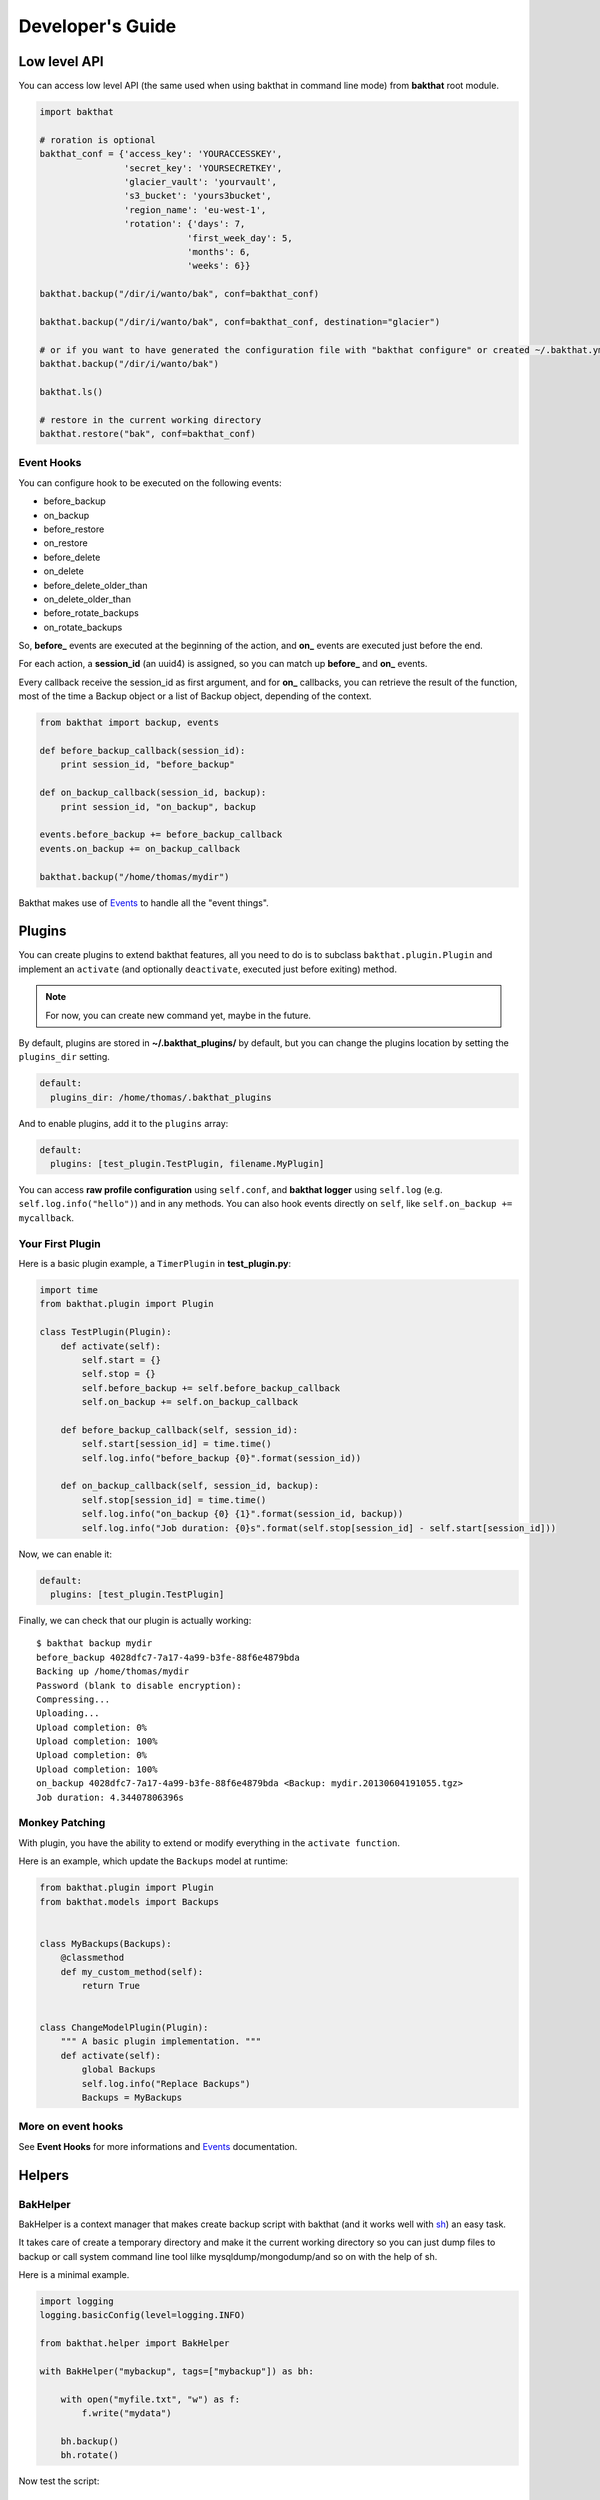 .. _developer-guide:

Developer's Guide
=================

Low level API
-------------

You can access low level API (the same used when using bakthat in command line mode) from **bakthat** root module.

.. code-block:: python

    import bakthat

    # roration is optional
    bakthat_conf = {'access_key': 'YOURACCESSKEY',
                    'secret_key': 'YOURSECRETKEY',
                    'glacier_vault': 'yourvault',
                    's3_bucket': 'yours3bucket',
                    'region_name': 'eu-west-1',
                    'rotation': {'days': 7,
                                'first_week_day': 5,
                                'months': 6,
                                'weeks': 6}}

    bakthat.backup("/dir/i/wanto/bak", conf=bakthat_conf)

    bakthat.backup("/dir/i/wanto/bak", conf=bakthat_conf, destination="glacier")

    # or if you want to have generated the configuration file with "bakthat configure" or created ~/.bakthat.yml
    bakthat.backup("/dir/i/wanto/bak")

    bakthat.ls()

    # restore in the current working directory
    bakthat.restore("bak", conf=bakthat_conf)


Event Hooks
~~~~~~~~~~~

.. versionadded:: 0.5.0

You can configure hook to be executed on the following events:

* before_backup
* on_backup
* before_restore
* on_restore
* before_delete
* on_delete
* before_delete_older_than
* on_delete_older_than
* before_rotate_backups
* on_rotate_backups

So, **before_** events are executed at the beginning of the action, and **on_** events are executed just before the end.

For each action, a **session_id** (an uuid4) is assigned, so you can match up **before_** and **on_** events.

Every callback receive the session_id as first argument, and for **on_** callbacks, you can retrieve the result of the function, most of the time a Backup object or a list of Backup object, depending of the context.

.. code-block:: python

    from bakthat import backup, events

    def before_backup_callback(session_id):
        print session_id, "before_backup"

    def on_backup_callback(session_id, backup):
        print session_id, "on_backup", backup

    events.before_backup += before_backup_callback
    events.on_backup += on_backup_callback

    bakthat.backup("/home/thomas/mydir")


Bakthat makes use of `Events <https://github.com/nicolaiarocci/events>`_ to handle all the "event things".

Plugins
-------

.. versionadded:: 0.5.0

You can create plugins to extend bakthat features, all you need to do is to subclass ``bakthat.plugin.Plugin`` and implement an ``activate`` (and optionally ``deactivate``, executed just before exiting) method.

.. note::

    For now, you can create new command yet, maybe in the future.


By default, plugins are stored in **~/.bakthat_plugins/** by default, but you can change the plugins location by setting the ``plugins_dir`` setting.

.. code-block:: yaml

    default:
      plugins_dir: /home/thomas/.bakthat_plugins


And to enable plugins, add it to the ``plugins`` array:

.. code-block:: yaml

    default:
      plugins: [test_plugin.TestPlugin, filename.MyPlugin]


You can access **raw profile configuration** using ``self.conf``, and **bakthat logger** using ``self.log`` (e.g. ``self.log.info("hello")``) and in any methods.
You can also hook events directly on ``self``, like ``self.on_backup += mycallback``.

Your First Plugin
~~~~~~~~~~~~~~~~~

Here is a basic plugin example, a ``TimerPlugin`` in **test_plugin.py**:

.. code-block:: python

    import time
    from bakthat.plugin import Plugin

    class TestPlugin(Plugin):
        def activate(self):
            self.start = {}
            self.stop = {}
            self.before_backup += self.before_backup_callback
            self.on_backup += self.on_backup_callback

        def before_backup_callback(self, session_id):
            self.start[session_id] = time.time()
            self.log.info("before_backup {0}".format(session_id))

        def on_backup_callback(self, session_id, backup):
            self.stop[session_id] = time.time()
            self.log.info("on_backup {0} {1}".format(session_id, backup))
            self.log.info("Job duration: {0}s".format(self.stop[session_id] - self.start[session_id]))


Now, we can enable it:

.. code-block:: yaml

    default:
      plugins: [test_plugin.TestPlugin]


Finally, we can check that our plugin is actually working:

::

    $ bakthat backup mydir
    before_backup 4028dfc7-7a17-4a99-b3fe-88f6e4879bda
    Backing up /home/thomas/mydir
    Password (blank to disable encryption): 
    Compressing...
    Uploading...
    Upload completion: 0%
    Upload completion: 100%
    Upload completion: 0%
    Upload completion: 100%
    on_backup 4028dfc7-7a17-4a99-b3fe-88f6e4879bda <Backup: mydir.20130604191055.tgz>
    Job duration: 4.34407806396s

Monkey Patching
~~~~~~~~~~~~~~~

With plugin, you have the ability to extend or modify everything in the ``activate function``.

Here is an example, which update the ``Backups`` model at runtime:

.. code-block:: python

    from bakthat.plugin import Plugin
    from bakthat.models import Backups


    class MyBackups(Backups):
        @classmethod
        def my_custom_method(self):
            return True


    class ChangeModelPlugin(Plugin):
        """ A basic plugin implementation. """
        def activate(self):
            global Backups
            self.log.info("Replace Backups")
            Backups = MyBackups


More on event hooks
~~~~~~~~~~~~~~~~~~~

See **Event Hooks** for more informations and `Events <https://github.com/nicolaiarocci/events>`_ documentation.


Helpers
-------

BakHelper
~~~~~~~~~

BakHelper is a context manager that makes create backup script with bakthat (and it works well with `sh <http://amoffat.github.com/sh/>`_) an easy task.

It takes care of create a temporary directory and make it the current working directory so you can just dump files to backup or call system command line tool lilke mysqldump/mongodump/and so on with the help of sh.

Here is a minimal example.

.. code-block:: python

    import logging
    logging.basicConfig(level=logging.INFO)

    from bakthat.helper import BakHelper

    with BakHelper("mybackup", tags=["mybackup"]) as bh:

        with open("myfile.txt", "w") as f:
            f.write("mydata")
        
        bh.backup()
        bh.rotate()


Now test the script:

::

    $ python mybackupscript.py
    INFO:root:Backing up /tmp/mybackup_JVTGOM
    INFO:root:Compressing...
    INFO:root:Uploading...
    INFO:bakthat.backends:Upload completion: 0%
    INFO:bakthat.backends:Upload completion: 100%    

You can also use it like a normal class:

.. code-block:: python

    import logging
    import sh
    logging.basicConfig(level=logging.INFO)

    from bakthat.helper import BakHelper

    bakthat_conf = {'access_key': 'YOURACCESSKEY',
                    'secret_key': 'YOURSECRETKEY',
                    'glacier_vault': 'yourvault',
                    's3_bucket': 'yours3bucket',
                    'region_name': 'eu-west-1',
                    'rotation': {'days': 7,
                                'first_week_day': 5,
                                'months': 6,
                                'weeks': 6}}

    bh = BakHelper(conf=bakthat_conf)
    with open("myfile.txt", "w") as f:
        f.write("mydata")
    bh.backup("myfile.txt")
    bh.rotate("myfile.txt")


Create a MySQL backup script with BakHelper
~~~~~~~~~~~~~~~~~~~~~~~~~~~~~~~~~~~~~~~~~~~

Here is a MySQL backup script, it makes use of `sh <http://amoffat.github.com/sh/>`_ to call system **mysqldump**.

.. seealso::

    You can also check out a `MongoDB backup script example here <http://thomassileo.com/blog/2013/03/21/backing-up-mongodb-to-amazon-glacier-slash-s3-with-python-using-sh-and-bakthat/>`_.

.. code-block:: python

    import logging
    import sh
    logging.basicConfig(level=logging.INFO)

    from bakthat.helper import BakHelper

    BACKUP_NAME = "myhost_mysql"
    BACKUP_PASSWORD = "mypassword"
    MYSQL_USER = "root"
    MYSQL_PASSWORD = "mypassword"

    with BakHelper(BACKUP_NAME, password=BACKUP_PASSWORD, tags=["mysql"]) as bh:
        sh.mysqldump("-p{0}".format(MYSQL_PASSWORD),
                    u=MYSQL_USER,
                    all_databases=True,
                    _out="dump.sql")
        bh.backup()
        bh.rotate()


.. _keyvalue:

KeyValue
~~~~~~~~

.. versionadded:: 0.4.5

KeyValue is a simple "key value store" that allows you to quickly store/retrieve strings/objects on Amazon S3.
All values are serialized with json, so **you can directly backup any json serializable value**.

It can also takes care of compressing (with gzip) and encrypting (optionnal).

Compression in enabled by default, you can disable it by passing compress=False when setting a key.

Also, backups stored with KeyValue can be restored with bakthat restore and show up in bakthat show.

.. code-block:: python

    from bakthat.helper import KeyValue
    import json

    bakthat_conf = {'access_key': 'YOURACCESSKEY',
                    'secret_key': 'YOURSECRETKEY',
                    'glacier_vault': 'yourvault',
                    's3_bucket': 'yours3bucket',
                    'region_name': 'es-east-1'}

    kv = KeyValue(conf=bakthat_conf)

    mydata = {"some": "data"}
    kv.set_key("mykey", mydata)

    mydata_restored = kv.get_key("mykey")

    data_url = kv.get_key_url("mykey", 60)  # url expires in 60 secondes

    kv.delete_key("mykey")

    kv.set_key("my_encrypted_key", "myvalue", password="mypassword")
    kv.get_key("my_encrypted_key", password="mypassword")

    # You can also disable gzip compression if you want:
    kv.set_key("my_non_compressed_key", {"my": "data"}, compress=False)


Accessing bakthat SQLite database
---------------------------------

Since bakthat stores custom backups metadata (see :ref:`stored-metadata`), you can execute custom SQL query.